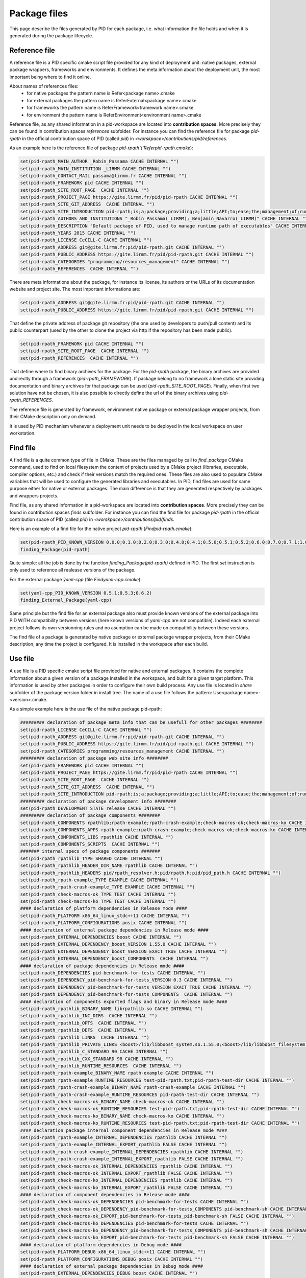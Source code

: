 Package files
*************

This page describe the files generated by PID for each package, i.e. what information the file holds and when it is generated during the package lifecycle.

.. _package reference file:

Reference file
--------------

A reference file is a PID specific cmake script file provided for any kind of deployment unit: native packages, external package wrappers, frameworks and environments.
It defines the meta information about the deployment unit, the most important being where to find it online.

About names of references files:
 - for native packages the pattern name is Refer<package name>.cmake
 - for external packages the pattern name is ReferExternal<package name>.cmake
 - for frameworks the pattern name is ReferFramework<framework name>.cmake
 - for environment the pattern name is ReferEnvironment<environment name>.cmake

Reference file, as any shared information in a pid-workspace are located into **contribution spaces**. More precisely they can be found in contribution spaces `references` subfolder.
For instance you can find the reference file for package `pid-rpath` in the official contribution space of PID (called `pid`) in `<worskpace>/contributions/pid/references`.


As an example here is the reference file of package `pid-rpath`(`Referpid-rpath.cmake`):

.. code-block:: cmake

  set(pid-rpath_MAIN_AUTHOR _Robin_Passama CACHE INTERNAL "")
  set(pid-rpath_MAIN_INSTITUTION _LIRMM CACHE INTERNAL "")
  set(pid-rpath_CONTACT_MAIL passama@lirmm.fr CACHE INTERNAL "")
  set(pid-rpath_FRAMEWORK pid CACHE INTERNAL "")
  set(pid-rpath_SITE_ROOT_PAGE  CACHE INTERNAL "")
  set(pid-rpath_PROJECT_PAGE https://gite.lirmm.fr/pid/pid-rpath CACHE INTERNAL "")
  set(pid-rpath_SITE_GIT_ADDRESS  CACHE INTERNAL "")
  set(pid-rpath_SITE_INTRODUCTION pid-rpath;is;a;package;providing;a;little;API;to;ease;the;management;of;runtime;resources;within;a;PID;workspace.;Runtime;resources;may;be;either;configuration;files,;executables;or;module;libraries.;Its;usage;is;completely;bound;to;the;use;of;PID;system. CACHE INTERNAL "")
  set(pid-rpath_AUTHORS_AND_INSTITUTIONS "_Robin_Passama(_LIRMM);_Benjamin_Navarro(_LIRMM)" CACHE INTERNAL "")
  set(pid-rpath_DESCRIPTION "Default package of PID, used to manage runtime path of executables" CACHE INTERNAL "")
  set(pid-rpath_YEARS 2015 CACHE INTERNAL "")
  set(pid-rpath_LICENSE CeCILL-C CACHE INTERNAL "")
  set(pid-rpath_ADDRESS git@gite.lirmm.fr:pid/pid-rpath.git CACHE INTERNAL "")
  set(pid-rpath_PUBLIC_ADDRESS https://gite.lirmm.fr/pid/pid-rpath.git CACHE INTERNAL "")
  set(pid-rpath_CATEGORIES "programming/resources_management" CACHE INTERNAL "")
  set(pid-rpath_REFERENCES  CACHE INTERNAL "")

There are meta informations about the package, for instance its license, its authors or the URLs of its documentation website and project site.
The most important informations are:

.. code-block:: cmake

  set(pid-rpath_ADDRESS git@gite.lirmm.fr:pid/pid-rpath.git CACHE INTERNAL "")
  set(pid-rpath_PUBLIC_ADDRESS https://gite.lirmm.fr/pid/pid-rpath.git CACHE INTERNAL "")

That define the private address of package git repository (the one used by developers to push/pull content) and its public counterpart (used by the other to clone the project via http if the repository has been made public).

.. code-block:: cmake

  set(pid-rpath_FRAMEWORK pid CACHE INTERNAL "")
  set(pid-rpath_SITE_ROOT_PAGE  CACHE INTERNAL "")
  set(pid-rpath_REFERENCES  CACHE INTERNAL "")

That define where to find binary archives for the package. For the `pid-rpath` package, the binary archives are provided undirectly through a framework (`pid-rpath_FRAMEWORK`).
If package belong to no framework a lone static site providing documentation and binary archives for that package can be used (`pid-rpath_SITE_ROOT_PAGE`).
Finally, when first two solution have not be chosen, it is also possible to directly define the url of the binary archives using `pid-rpath_REFERENCES`.

The reference file is generated by framework, environment native package or external package wrapper projects, from their CMake description only on demand.

It is used by PID mechanism whenever a deployment unit needs to be deployed in the local workspace on user workstation.

.. _package find file:

Find file
---------

A find file is a quite common type of file in CMake. These are the files managed by call to `find_package` CMake command, used to find on local filesystem the content of projects used by a CMake project (libraries, executable, compiler options, etc.) and check if their versions match the required ones.
These files are also used to populate CMake variables that will be used to configure the generated libraries and executables.
In PID, find files are used for same purpose either for native or external packages.
The main difference is that they are generated respectively by packages and wrappers projects.

Find file, as any shared information in a pid-workspace are located into **contribution spaces**.
More precisely they can be found in contribution spaces `finds` subfolder.
For instance you can find the find file for package `pid-rpath` in the official contribution space of PID (called `pid`) in `<worskpace>/contributions/pid/finds`.

Here is an example of a find file for the native project `pid-rpath` (`Findpid-rpath.cmake`):

.. code-block:: cmake

  set(pid-rpath_PID_KNOWN_VERSION 0.0.0;0.1.0;0.2.0;0.3.0;0.4.0;0.4.1;0.5.0;0.5.1;0.5.2;0.6.0;0.7.0;0.7.1;1.0.0;1.0.1;2.0.0;2.0.1;2.0.2;2.0.3;2.0.4;2.1.0;2.1.1;2.1.2;2.1.3;2.1.4;2.1.5;2.2.0)
  finding_Package(pid-rpath)

Quite simple: all the job is done by the function `finding_Package(pid-rpath)` defined in PID.
The first `set` instruction is only used to reference all realease versions of the package.

For the external package `ỳaml-cpp` (file `Findyaml-cpp.cmake`):

.. code-block:: cmake

  set(yaml-cpp_PID_KNOWN_VERSION 0.5.1;0.5.3;0.6.2)
  finding_External_Package(yaml-cpp)

Same principle but the find file for an external package also must provide known versions of the external package into PID WITH compatibility between versions (here known versions of `yaml-cpp` are not compatible).
Indeed each external project follows its own versionning rules and no asumption can be made on compatibility between these versions.


The find file of a package is generated by native package or external package wrapper projects, from their CMake description, any time the project is configured. It is installed in the workspace after each build.


.. _package use file:

Use file
--------

A use file is a PID specific cmake script file provided for native and external packages. It contains the complete information about a given version of a package installed in the workspace, and built for a given target platform.
This information is used by other packages in order to configure their own build process.
Any use file is located in `share` subfolder of the package version folder in install tree.
The name of a use file follows the pattern: Use<package name>-<version>.cmake.


As a simple example here is the use file of the native package pid-rpath:

.. code-block:: cmake

  ######### declaration of package meta info that can be usefull for other packages ########
  set(pid-rpath_LICENSE CeCILL-C CACHE INTERNAL "")
  set(pid-rpath_ADDRESS git@gite.lirmm.fr:pid/pid-rpath.git CACHE INTERNAL "")
  set(pid-rpath_PUBLIC_ADDRESS https://gite.lirmm.fr/pid/pid-rpath.git CACHE INTERNAL "")
  set(pid-rpath_CATEGORIES programming/resources_management CACHE INTERNAL "")
  ######### declaration of package web site info ########
  set(pid-rpath_FRAMEWORK pid CACHE INTERNAL "")
  set(pid-rpath_PROJECT_PAGE https://gite.lirmm.fr/pid/pid-rpath CACHE INTERNAL "")
  set(pid-rpath_SITE_ROOT_PAGE  CACHE INTERNAL "")
  set(pid-rpath_SITE_GIT_ADDRESS  CACHE INTERNAL "")
  set(pid-rpath_SITE_INTRODUCTION pid-rpath;is;a;package;providing;a;little;API;to;ease;the;management;of;runtime;resources;within;a;PID;workspace.;Runtime;resources;may;be;either;configuration;files,;executables;or;module;libraries.;Its;usage;is;completely;bound;to;the;use;of;PID;system. CACHE INTERNAL "")
  ######### declaration of package development info ########
  set(pid-rpath_DEVELOPMENT_STATE release CACHE INTERNAL "")
  ######### declaration of package components ########
  set(pid-rpath_COMPONENTS rpathlib;rpath-example;rpath-crash-example;check-macros-ok;check-macros-ko CACHE INTERNAL "")
  set(pid-rpath_COMPONENTS_APPS rpath-example;rpath-crash-example;check-macros-ok;check-macros-ko CACHE INTERNAL "")
  set(pid-rpath_COMPONENTS_LIBS rpathlib CACHE INTERNAL "")
  set(pid-rpath_COMPONENTS_SCRIPTS  CACHE INTERNAL "")
  ####### internal specs of package components #######
  set(pid-rpath_rpathlib_TYPE SHARED CACHE INTERNAL "")
  set(pid-rpath_rpathlib_HEADER_DIR_NAME rpathlib CACHE INTERNAL "")
  set(pid-rpath_rpathlib_HEADERS pid/rpath_resolver.h;pid/rpath.h;pid/pid_path.h CACHE INTERNAL "")
  set(pid-rpath_rpath-example_TYPE EXAMPLE CACHE INTERNAL "")
  set(pid-rpath_rpath-crash-example_TYPE EXAMPLE CACHE INTERNAL "")
  set(pid-rpath_check-macros-ok_TYPE TEST CACHE INTERNAL "")
  set(pid-rpath_check-macros-ko_TYPE TEST CACHE INTERNAL "")
  #### declaration of platform dependencies in Release mode ####
  set(pid-rpath_PLATFORM x86_64_linux_stdc++11 CACHE INTERNAL "")
  set(pid-rpath_PLATFORM_CONFIGURATIONS posix CACHE INTERNAL "")
  #### declaration of external package dependencies in Release mode ####
  set(pid-rpath_EXTERNAL_DEPENDENCIES boost CACHE INTERNAL "")
  set(pid-rpath_EXTERNAL_DEPENDENCY_boost_VERSION 1.55.0 CACHE INTERNAL "")
  set(pid-rpath_EXTERNAL_DEPENDENCY_boost_VERSION_EXACT TRUE CACHE INTERNAL "")
  set(pid-rpath_EXTERNAL_DEPENDENCY_boost_COMPONENTS  CACHE INTERNAL "")
  #### declaration of package dependencies in Release mode ####
  set(pid-rpath_DEPENDENCIES pid-benchmark-for-tests CACHE INTERNAL "")
  set(pid-rpath_DEPENDENCY_pid-benchmark-for-tests_VERSION 0.3 CACHE INTERNAL "")
  set(pid-rpath_DEPENDENCY_pid-benchmark-for-tests_VERSION_EXACT TRUE CACHE INTERNAL "")
  set(pid-rpath_DEPENDENCY_pid-benchmark-for-tests_COMPONENTS  CACHE INTERNAL "")
  #### declaration of components exported flags and binary in Release mode ####
  set(pid-rpath_rpathlib_BINARY_NAME librpathlib.so CACHE INTERNAL "")
  set(pid-rpath_rpathlib_INC_DIRS  CACHE INTERNAL "")
  set(pid-rpath_rpathlib_OPTS  CACHE INTERNAL "")
  set(pid-rpath_rpathlib_DEFS  CACHE INTERNAL "")
  set(pid-rpath_rpathlib_LINKS  CACHE INTERNAL "")
  set(pid-rpath_rpathlib_PRIVATE_LINKS <boost>/lib/libboost_system.so.1.55.0;<boost>/lib/libboost_filesystem.so.1.55.0 CACHE INTERNAL "")
  set(pid-rpath_rpathlib_C_STANDARD 90 CACHE INTERNAL "")
  set(pid-rpath_rpathlib_CXX_STANDARD 98 CACHE INTERNAL "")
  set(pid-rpath_rpathlib_RUNTIME_RESOURCES  CACHE INTERNAL "")
  set(pid-rpath_rpath-example_BINARY_NAME rpath-example CACHE INTERNAL "")
  set(pid-rpath_rpath-example_RUNTIME_RESOURCES test-pid-rpath.txt;pid-rpath-test-dir CACHE INTERNAL "")
  set(pid-rpath_rpath-crash-example_BINARY_NAME rpath-crash-example CACHE INTERNAL "")
  set(pid-rpath_rpath-crash-example_RUNTIME_RESOURCES pid-rpath-test-dir CACHE INTERNAL "")
  set(pid-rpath_check-macros-ok_BINARY_NAME check-macros-ok CACHE INTERNAL "")
  set(pid-rpath_check-macros-ok_RUNTIME_RESOURCES test-pid-rpath.txt;pid-rpath-test-dir CACHE INTERNAL "")
  set(pid-rpath_check-macros-ko_BINARY_NAME check-macros-ko CACHE INTERNAL "")
  set(pid-rpath_check-macros-ko_RUNTIME_RESOURCES test-pid-rpath.txt;pid-rpath-test-dir CACHE INTERNAL "")
  #### declaration package internal component dependencies in Release mode ####
  set(pid-rpath_rpath-example_INTERNAL_DEPENDENCIES rpathlib CACHE INTERNAL "")
  set(pid-rpath_rpath-example_INTERNAL_EXPORT_rpathlib FALSE CACHE INTERNAL "")
  set(pid-rpath_rpath-crash-example_INTERNAL_DEPENDENCIES rpathlib CACHE INTERNAL "")
  set(pid-rpath_rpath-crash-example_INTERNAL_EXPORT_rpathlib FALSE CACHE INTERNAL "")
  set(pid-rpath_check-macros-ok_INTERNAL_DEPENDENCIES rpathlib CACHE INTERNAL "")
  set(pid-rpath_check-macros-ok_INTERNAL_EXPORT_rpathlib FALSE CACHE INTERNAL "")
  set(pid-rpath_check-macros-ko_INTERNAL_DEPENDENCIES rpathlib CACHE INTERNAL "")
  set(pid-rpath_check-macros-ko_INTERNAL_EXPORT_rpathlib FALSE CACHE INTERNAL "")
  #### declaration of component dependencies in Release mode ####
  set(pid-rpath_check-macros-ok_DEPENDENCIES pid-benchmark-for-tests CACHE INTERNAL "")
  set(pid-rpath_check-macros-ok_DEPENDENCY_pid-benchmark-for-tests_COMPONENTS pid-benchmark-sh CACHE INTERNAL "")
  set(pid-rpath_check-macros-ok_EXPORT_pid-benchmark-for-tests_pid-benchmark-sh FALSE CACHE INTERNAL "")
  set(pid-rpath_check-macros-ko_DEPENDENCIES pid-benchmark-for-tests CACHE INTERNAL "")
  set(pid-rpath_check-macros-ko_DEPENDENCY_pid-benchmark-for-tests_COMPONENTS pid-benchmark-sh CACHE INTERNAL "")
  set(pid-rpath_check-macros-ko_EXPORT_pid-benchmark-for-tests_pid-benchmark-sh FALSE CACHE INTERNAL "")
  #### declaration of platform dependencies in Debug mode ####
  set(pid-rpath_PLATFORM_DEBUG x86_64_linux_stdc++11 CACHE INTERNAL "")
  set(pid-rpath_PLATFORM_CONFIGURATIONS_DEBUG posix CACHE INTERNAL "")
  #### declaration of external package dependencies in Debug mode ####
  set(pid-rpath_EXTERNAL_DEPENDENCIES_DEBUG boost CACHE INTERNAL "")
  set(pid-rpath_EXTERNAL_DEPENDENCY_boost_VERSION_DEBUG 1.55.0 CACHE INTERNAL "")
  set(pid-rpath_EXTERNAL_DEPENDENCY_boost_VERSION_EXACT_DEBUG TRUE CACHE INTERNAL "")
  set(pid-rpath_EXTERNAL_DEPENDENCY_boost_COMPONENTS_DEBUG  CACHE INTERNAL "")
  #### declaration of package dependencies in Debug mode ####
  set(pid-rpath_DEPENDENCIES_DEBUG pid-benchmark-for-tests CACHE INTERNAL "")
  set(pid-rpath_DEPENDENCY_pid-benchmark-for-tests_VERSION_DEBUG 0.3 CACHE INTERNAL "")
  set(pid-rpath_DEPENDENCY_pid-benchmark-for-tests_VERSION_EXACT_DEBUG TRUE CACHE INTERNAL "")
  set(pid-rpath_DEPENDENCY_pid-benchmark-for-tests_COMPONENTS_DEBUG  CACHE INTERNAL "")
  #### declaration of components exported flags and binary in Debug mode ####
  set(pid-rpath_rpathlib_BINARY_NAME_DEBUG librpathlib-dbg.so CACHE INTERNAL "")
  set(pid-rpath_rpathlib_INC_DIRS_DEBUG  CACHE INTERNAL "")
  set(pid-rpath_rpathlib_OPTS_DEBUG  CACHE INTERNAL "")
  set(pid-rpath_rpathlib_DEFS_DEBUG  CACHE INTERNAL "")
  set(pid-rpath_rpathlib_LINKS_DEBUG  CACHE INTERNAL "")
  set(pid-rpath_rpathlib_PRIVATE_LINKS_DEBUG <boost>/lib/libboost_system.so.1.55.0;<boost>/lib/libboost_filesystem.so.1.55.0 CACHE INTERNAL "")
  set(pid-rpath_rpathlib_C_STANDARD_DEBUG 90 CACHE INTERNAL "")
  set(pid-rpath_rpathlib_CXX_STANDARD_DEBUG 98 CACHE INTERNAL "")
  set(pid-rpath_rpathlib_RUNTIME_RESOURCES_DEBUG  CACHE INTERNAL "")
  set(pid-rpath_rpath-example_BINARY_NAME_DEBUG rpath-example-dbg CACHE INTERNAL "")
  set(pid-rpath_rpath-example_RUNTIME_RESOURCES_DEBUG test-pid-rpath.txt;pid-rpath-test-dir CACHE INTERNAL "")
  set(pid-rpath_rpath-crash-example_BINARY_NAME_DEBUG rpath-crash-example-dbg CACHE INTERNAL "")
  set(pid-rpath_rpath-crash-example_RUNTIME_RESOURCES_DEBUG pid-rpath-test-dir CACHE INTERNAL "")
  set(pid-rpath_check-macros-ok_BINARY_NAME_DEBUG check-macros-ok-dbg CACHE INTERNAL "")
  set(pid-rpath_check-macros-ok_RUNTIME_RESOURCES_DEBUG test-pid-rpath.txt;pid-rpath-test-dir CACHE INTERNAL "")
  set(pid-rpath_check-macros-ko_BINARY_NAME_DEBUG check-macros-ko-dbg CACHE INTERNAL "")
  set(pid-rpath_check-macros-ko_RUNTIME_RESOURCES_DEBUG test-pid-rpath.txt;pid-rpath-test-dir CACHE INTERNAL "")
  #### declaration package internal component dependencies in Debug mode ####
  set(pid-rpath_rpath-example_INTERNAL_DEPENDENCIES_DEBUG rpathlib CACHE INTERNAL "")
  set(pid-rpath_rpath-example_INTERNAL_EXPORT_rpathlib_DEBUG FALSE CACHE INTERNAL "")
  set(pid-rpath_rpath-crash-example_INTERNAL_DEPENDENCIES_DEBUG rpathlib CACHE INTERNAL "")
  set(pid-rpath_rpath-crash-example_INTERNAL_EXPORT_rpathlib_DEBUG FALSE CACHE INTERNAL "")
  set(pid-rpath_check-macros-ok_INTERNAL_DEPENDENCIES_DEBUG rpathlib CACHE INTERNAL "")
  set(pid-rpath_check-macros-ok_INTERNAL_EXPORT_rpathlib_DEBUG FALSE CACHE INTERNAL "")
  set(pid-rpath_check-macros-ko_INTERNAL_DEPENDENCIES_DEBUG rpathlib CACHE INTERNAL "")
  set(pid-rpath_check-macros-ko_INTERNAL_EXPORT_rpathlib_DEBUG FALSE CACHE INTERNAL "")
  #### declaration of component dependencies in Debug mode ####
  set(pid-rpath_check-macros-ok_DEPENDENCIES_DEBUG pid-benchmark-for-tests CACHE INTERNAL "")
  set(pid-rpath_check-macros-ok_DEPENDENCY_pid-benchmark-for-tests_COMPONENTS_DEBUG pid-benchmark-sh CACHE INTERNAL "")
  set(pid-rpath_check-macros-ok_EXPORT_pid-benchmark-for-tests_pid-benchmark-sh_DEBUG FALSE CACHE INTERNAL "")
  set(pid-rpath_check-macros-ko_DEPENDENCIES_DEBUG pid-benchmark-for-tests CACHE INTERNAL "")
  set(pid-rpath_check-macros-ko_DEPENDENCY_pid-benchmark-for-tests_COMPONENTS_DEBUG pid-benchmark-sh CACHE INTERNAL "")
  set(pid-rpath_check-macros-ko_EXPORT_pid-benchmark-for-tests_pid-benchmark-sh_DEBUG FALSE CACHE INTERNAL "")

The use file describes most of informations for release and debug modes separately as sometimes there may have some little variations between the two modes.


The use file describes the platforms constraints applying to this version of the package for the target platform:

.. code-block:: cmake

  set(pid-rpath_PLATFORM x86_64_linux_stdc++11 CACHE INTERNAL "")
  set(pid-rpath_PLATFORM_CONFIGURATIONS posix CACHE INTERNAL "")

The target platform is `x86_64_linux_stdc++11` and the only required configuration is `posix`.

The use file also describes package dependencies (either native or external) for the given version of the package. For instance the `pid-rpath` package depends on `boost` external package with exact version `1.55.0`:

.. code-block:: cmake

  set(pid-rpath_EXTERNAL_DEPENDENCIES boost CACHE INTERNAL "")
  set(pid-rpath_EXTERNAL_DEPENDENCY_boost_VERSION 1.55.0 CACHE INTERNAL "")
  set(pid-rpath_EXTERNAL_DEPENDENCY_boost_VERSION_EXACT TRUE CACHE INTERNAL "")

The use file also contains a full description of all components defined by the `pid-rpath` package, for instance the variables for the `rpathlib` library are:

.. code-block:: cmake

  set(pid-rpath_rpathlib_TYPE SHARED CACHE INTERNAL "")
  set(pid-rpath_rpathlib_HEADER_DIR_NAME rpathlib CACHE INTERNAL "")
  set(pid-rpath_rpathlib_HEADERS pid/rpath_resolver.h;pid/rpath.h;pid/pid_path.h CACHE INTERNAL "")
  set(pid-rpath_rpathlib_BINARY_NAME librpathlib.so CACHE INTERNAL "")
  set(pid-rpath_rpathlib_INC_DIRS  CACHE INTERNAL "")
  set(pid-rpath_rpathlib_OPTS  CACHE INTERNAL "")
  set(pid-rpath_rpathlib_DEFS  CACHE INTERNAL "")
  set(pid-rpath_rpathlib_LINKS  CACHE INTERNAL "")
  set(pid-rpath_rpathlib_PRIVATE_LINKS <boost>/lib/libboost_system.so.1.55.0;<boost>/lib/libboost_filesystem.so.1.55.0 CACHE INTERNAL "")
  set(pid-rpath_rpathlib_C_STANDARD 90 CACHE INTERNAL "")
  set(pid-rpath_rpathlib_CXX_STANDARD 98 CACHE INTERNAL "")
  set(pid-rpath_rpathlib_RUNTIME_RESOURCES  CACHE INTERNAL "")

They define where to find its type, its headers, its binary name, the C++ language standard in use, etc. From these informations, other package can configure their own components to use the `rpathlib` library.

The find file of a package is generated by native package or external package wrapper projects, from their CMake description, any time the project is configured. It is installed in the package install tree, at the end of each build.

External packages' use files have a different syntax, that rely on a specific API. This API can be used directly by someone that wants to directly write the use file for a given version of a binary package. Otherwise, external packages wrappers generate code based on this API.

Here is the code of the external package `boost` version 1.63.0 for platform `x86_64_linux_stdc++11`:

.. code-block:: cmake

  #############################################
  #description of boost content (version 1.64.0)
  declare_PID_External_Package(PACKAGE boost)
  #description of external package boost version 1.64.0 required platform configurations
  check_PID_External_Package_Platform(PACKAGE boost PLATFORM x86_64_linux_stdc++11 CONFIGURATION posix)
  #description of external package boost dependencies for version 1.64.0
  #description of external package boost version 1.64.0 components
  #component boost-headers
  declare_PID_External_Component(PACKAGE boost COMPONENT boost-headers SHARED_LINKS -lpthread -lrt -ldl -lm INCLUDES include)
  #component boost-atomic
  declare_PID_External_Component(PACKAGE boost COMPONENT boost-atomic SHARED_LINKS lib/libboost_atomic.so.1.64.0)
  #declaring internal dependencies for component boost-atomic
  declare_PID_External_Component_Dependency(PACKAGE boost COMPONENT boost-atomic EXPORT boost-headers)
  #component boost-system
  declare_PID_External_Component(PACKAGE boost COMPONENT boost-system SHARED_LINKS lib/libboost_system.so.1.64.0)
  #declaring internal dependencies for component boost-system
  declare_PID_External_Component_Dependency(PACKAGE boost COMPONENT boost-system EXPORT boost-headers)
  #component boost-serialize
  declare_PID_External_Component(PACKAGE boost COMPONENT boost-serialize SHARED_LINKS lib/libboost_wserialization.so.1.64.0 lib/libboost_serialization.so.1.64.0)
  #declaring internal dependencies for component boost-serialize
  declare_PID_External_Component_Dependency(PACKAGE boost COMPONENT boost-serialize EXPORT boost-headers)
  #component boost-regex
  declare_PID_External_Component(PACKAGE boost COMPONENT boost-regex SHARED_LINKS lib/libboost_regex.so.1.64.0)
  #declaring internal dependencies for component boost-regex
  declare_PID_External_Component_Dependency(PACKAGE boost COMPONENT boost-regex EXPORT boost-headers)
  #component boost-random
  declare_PID_External_Component(PACKAGE boost COMPONENT boost-random SHARED_LINKS lib/libboost_random.so.1.64.0)
  #declaring internal dependencies for component boost-random
  declare_PID_External_Component_Dependency(PACKAGE boost COMPONENT boost-random EXPORT boost-headers)
  #component boost-signals
  declare_PID_External_Component(PACKAGE boost COMPONENT boost-signals SHARED_LINKS lib/libboost_signals.so.1.64.0)
  #declaring internal dependencies for component boost-signals
  declare_PID_External_Component_Dependency(PACKAGE boost COMPONENT boost-signals EXPORT boost-headers)
  #component boost-options
  declare_PID_External_Component(PACKAGE boost COMPONENT boost-options SHARED_LINKS lib/libboost_program_options.so.1.64.0)
  #declaring internal dependencies for component boost-options
  declare_PID_External_Component_Dependency(PACKAGE boost COMPONENT boost-options EXPORT boost-headers)
  #component boost-exec
  declare_PID_External_Component(PACKAGE boost COMPONENT boost-exec SHARED_LINKS lib/libboost_prg_exec_monitor.so.1.64.0)
  #declaring internal dependencies for component boost-exec
  declare_PID_External_Component_Dependency(PACKAGE boost COMPONENT boost-exec EXPORT boost-headers)
  #component boost-context
  declare_PID_External_Component(PACKAGE boost COMPONENT boost-context SHARED_LINKS lib/libboost_context.so.1.64.0)
  #declaring internal dependencies for component boost-context
  declare_PID_External_Component_Dependency(PACKAGE boost COMPONENT boost-context EXPORT boost-headers)
  #component boost-date
  declare_PID_External_Component(PACKAGE boost COMPONENT boost-date SHARED_LINKS lib/libboost_date_time.so.1.64.0)
  #declaring internal dependencies for component boost-date
  declare_PID_External_Component_Dependency(PACKAGE boost COMPONENT boost-date EXPORT boost-headers)
  #component boost-math
  declare_PID_External_Component(PACKAGE boost COMPONENT boost-math SHARED_LINKS lib/libboost_math_tr1f.so.1.64.0 lib/libboost_math_tr1l.so.1.64.0 lib/libboost_math_tr1.so.1.64.0 lib/libboost_math_c99.so.1.64.0 lib/libboost_math_c99l.so.1.64.0 lib/libboost_math_c99f.so.1.64.0)
  #declaring internal dependencies for component boost-math
  declare_PID_External_Component_Dependency(PACKAGE boost COMPONENT boost-math EXPORT boost-headers)
  #component boost-utest
  declare_PID_External_Component(PACKAGE boost COMPONENT boost-utest SHARED_LINKS lib/libboost_unit_test_framework.so.1.64.0)
  #declaring internal dependencies for component boost-utest
  declare_PID_External_Component_Dependency(PACKAGE boost COMPONENT boost-utest EXPORT boost-headers)
  #component boost-filesystem
  declare_PID_External_Component(PACKAGE boost COMPONENT boost-filesystem SHARED_LINKS lib/libboost_filesystem.so.1.64.0)
  #declaring internal dependencies for component boost-filesystem
  declare_PID_External_Component_Dependency(PACKAGE boost COMPONENT boost-filesystem EXPORT boost-system)
  #component boost-chrono
  declare_PID_External_Component(PACKAGE boost COMPONENT boost-chrono SHARED_LINKS lib/libboost_chrono.so.1.64.0)
  #declaring internal dependencies for component boost-chrono
  declare_PID_External_Component_Dependency(PACKAGE boost COMPONENT boost-chrono EXPORT boost-system)
  #component boost-thread
  declare_PID_External_Component(PACKAGE boost COMPONENT boost-thread SHARED_LINKS lib/libboost_thread.so.1.64.0)
  #declaring internal dependencies for component boost-thread
  declare_PID_External_Component_Dependency(PACKAGE boost COMPONENT boost-thread EXPORT boost-system)
  #component boost-locale
  declare_PID_External_Component(PACKAGE boost COMPONENT boost-locale SHARED_LINKS lib/libboost_locale.so.1.64.0)
  #declaring internal dependencies for component boost-locale
  declare_PID_External_Component_Dependency(PACKAGE boost COMPONENT boost-locale EXPORT boost-system)
  #component boost-timer
  declare_PID_External_Component(PACKAGE boost COMPONENT boost-timer SHARED_LINKS lib/libboost_timer.so.1.64.0)
  #declaring internal dependencies for component boost-timer
  declare_PID_External_Component_Dependency(PACKAGE boost COMPONENT boost-timer EXPORT boost-chrono)
  #component boost-graph
  declare_PID_External_Component(PACKAGE boost COMPONENT boost-graph SHARED_LINKS lib/libboost_graph.so.1.64.0)
  #declaring internal dependencies for component boost-graph
  declare_PID_External_Component_Dependency(PACKAGE boost COMPONENT boost-graph EXPORT boost-regex)
  #component boost-coroutine
  declare_PID_External_Component(PACKAGE boost COMPONENT boost-coroutine SHARED_LINKS lib/libboost_coroutine.so.1.64.0)
  #declaring internal dependencies for component boost-coroutine
  declare_PID_External_Component_Dependency(PACKAGE boost COMPONENT boost-coroutine EXPORT boost-system)
  declare_PID_External_Component_Dependency(PACKAGE boost COMPONENT boost-coroutine EXPORT boost-context)
  #component boost-wave
  declare_PID_External_Component(PACKAGE boost COMPONENT boost-wave SHARED_LINKS lib/libboost_wave.so.1.64.0)
  #declaring internal dependencies for component boost-wave
  declare_PID_External_Component_Dependency(PACKAGE boost COMPONENT boost-wave EXPORT boost-thread)
  #component boost-log
  declare_PID_External_Component(PACKAGE boost COMPONENT boost-log SHARED_LINKS lib/libboost_log_setup.so.1.64.0 lib/libboost_log.so.1.64.0)
  #declaring internal dependencies for component boost-log
  declare_PID_External_Component_Dependency(PACKAGE boost COMPONENT boost-log EXPORT boost-thread)
  declare_PID_External_Component_Dependency(PACKAGE boost COMPONENT boost-log EXPORT boost-filesystem)
  #component boost-container
  declare_PID_External_Component(PACKAGE boost COMPONENT boost-container SHARED_LINKS lib/libboost_container.so.1.64.0)
  #declaring internal dependencies for component boost-container
  declare_PID_External_Component_Dependency(PACKAGE boost COMPONENT boost-container EXPORT boost-headers)
  #component boost-type-erasure
  declare_PID_External_Component(PACKAGE boost COMPONENT boost-type-erasure SHARED_LINKS lib/libboost_type_erasure.so.1.64.0)
  #declaring internal dependencies for component boost-type-erasure
  declare_PID_External_Component_Dependency(PACKAGE boost COMPONENT boost-type-erasure EXPORT boost-headers)
  declare_PID_External_Component_Dependency(PACKAGE boost COMPONENT boost-type-erasure EXPORT boost-system)
  declare_PID_External_Component_Dependency(PACKAGE boost COMPONENT boost-type-erasure EXPORT boost-chrono)
  declare_PID_External_Component_Dependency(PACKAGE boost COMPONENT boost-type-erasure EXPORT boost-thread)
  #component boost-iostreams
  declare_PID_External_Component(PACKAGE boost COMPONENT boost-iostreams SHARED_LINKS lib/libboost_iostreams.so.1.64.0)
  #declaring internal dependencies for component boost-iostreams
  declare_PID_External_Component_Dependency(PACKAGE boost COMPONENT boost-iostreams EXPORT boost-headers)
  #component boost-fiber
  declare_PID_External_Component(PACKAGE boost COMPONENT boost-fiber SHARED_LINKS lib/libboost_fiber.so.1.64.0)
  #declaring internal dependencies for component boost-fiber
  declare_PID_External_Component_Dependency(PACKAGE boost COMPONENT boost-fiber EXPORT boost-headers)
  declare_PID_External_Component_Dependency(PACKAGE boost COMPONENT boost-fiber EXPORT boost-context)
  #component boost-python
  declare_PID_External_Component(PACKAGE boost COMPONENT boost-python SHARED_LINKS lib/libboost_python.so.1.64.0 lib/libboost_numpy.so.1.64.0)
  #declaring internal dependencies for component boost-python
  declare_PID_External_Component_Dependency(PACKAGE boost COMPONENT boost-python EXPORT boost-headers)
  #component boost-python3
  declare_PID_External_Component(PACKAGE boost COMPONENT boost-python3 SHARED_LINKS lib/libboost_python3.so.1.64.0 lib/libboost_numpy3.so.1.64.0)
  #declaring internal dependencies for component boost-python3
  declare_PID_External_Component_Dependency(PACKAGE boost COMPONENT boost-python3 EXPORT boost-headers)

The description follows the same logic as for the description of native package content, declaring components ans their dependencies. This description will be interpreted by each native package using (directly or undirectly) the boost package. The first line found in the file is mandatory to declare the description of the external package:

.. code-block:: cmake

  #description of boost content (version 1.64.0)
  declare_PID_External_Package(PACKAGE boost)

The description of components is made using the two functions `declare_PID_External_Component` and  `declare_PID_External_Component_Dependency`, for instance the component `boost-system` is defined with a binary and depends on the interfaces provided in component `boost-headers`:


.. code-block:: cmake

  #component boost-system
  declare_PID_External_Component(PACKAGE boost COMPONENT boost-system SHARED_LINKS lib/libboost_system.so.1.64.0)
  #declaring internal dependencies for component boost-system
  declare_PID_External_Component_Dependency(PACKAGE boost COMPONENT boost-system EXPORT boost-headers)


Each component is bound to a set of binaries contained in the external project version folder and the path to these binaries are referenced relative to this folder.
Also, those descriptions can contain dependencies to other external packages (not native ones) and can also contain checks for platform configuration, in this example boost package requires `posix` configuration:

.. code-block:: cmake

  #description of external package boost version 1.64.0 required platform configurations
  check_PID_External_Package_Platform(PACKAGE boost PLATFORM x86_64_linux_stdc++11 CONFIGURATION posix)

